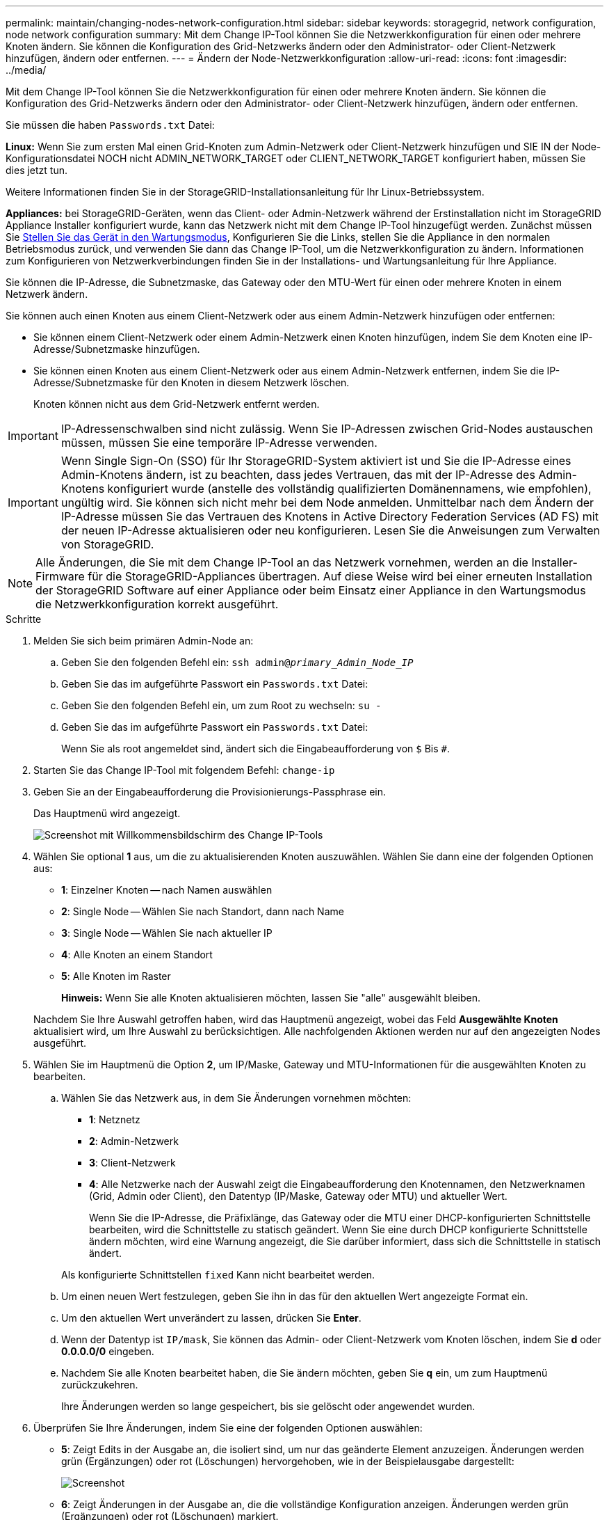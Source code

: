 ---
permalink: maintain/changing-nodes-network-configuration.html 
sidebar: sidebar 
keywords: storagegrid, network configuration, node network configuration 
summary: Mit dem Change IP-Tool können Sie die Netzwerkkonfiguration für einen oder mehrere Knoten ändern. Sie können die Konfiguration des Grid-Netzwerks ändern oder den Administrator- oder Client-Netzwerk hinzufügen, ändern oder entfernen. 
---
= Ändern der Node-Netzwerkkonfiguration
:allow-uri-read: 
:icons: font
:imagesdir: ../media/


[role="lead"]
Mit dem Change IP-Tool können Sie die Netzwerkkonfiguration für einen oder mehrere Knoten ändern. Sie können die Konfiguration des Grid-Netzwerks ändern oder den Administrator- oder Client-Netzwerk hinzufügen, ändern oder entfernen.

Sie müssen die haben `Passwords.txt` Datei:

*Linux:* Wenn Sie zum ersten Mal einen Grid-Knoten zum Admin-Netzwerk oder Client-Netzwerk hinzufügen und SIE IN der Node-Konfigurationsdatei NOCH nicht ADMIN_NETWORK_TARGET oder CLIENT_NETWORK_TARGET konfiguriert haben, müssen Sie dies jetzt tun.

Weitere Informationen finden Sie in der StorageGRID-Installationsanleitung für Ihr Linux-Betriebssystem.

*Appliances:* bei StorageGRID-Geräten, wenn das Client- oder Admin-Netzwerk während der Erstinstallation nicht im StorageGRID Appliance Installer konfiguriert wurde, kann das Netzwerk nicht mit dem Change IP-Tool hinzugefügt werden. Zunächst müssen Sie xref:placing-appliance-into-maintenance-mode.adoc[Stellen Sie das Gerät in den Wartungsmodus], Konfigurieren Sie die Links, stellen Sie die Appliance in den normalen Betriebsmodus zurück, und verwenden Sie dann das Change IP-Tool, um die Netzwerkkonfiguration zu ändern. Informationen zum Konfigurieren von Netzwerkverbindungen finden Sie in der Installations- und Wartungsanleitung für Ihre Appliance.

Sie können die IP-Adresse, die Subnetzmaske, das Gateway oder den MTU-Wert für einen oder mehrere Knoten in einem Netzwerk ändern.

Sie können auch einen Knoten aus einem Client-Netzwerk oder aus einem Admin-Netzwerk hinzufügen oder entfernen:

* Sie können einem Client-Netzwerk oder einem Admin-Netzwerk einen Knoten hinzufügen, indem Sie dem Knoten eine IP-Adresse/Subnetzmaske hinzufügen.
* Sie können einen Knoten aus einem Client-Netzwerk oder aus einem Admin-Netzwerk entfernen, indem Sie die IP-Adresse/Subnetzmaske für den Knoten in diesem Netzwerk löschen.
+
Knoten können nicht aus dem Grid-Netzwerk entfernt werden.




IMPORTANT: IP-Adressenschwalben sind nicht zulässig. Wenn Sie IP-Adressen zwischen Grid-Nodes austauschen müssen, müssen Sie eine temporäre IP-Adresse verwenden.


IMPORTANT: Wenn Single Sign-On (SSO) für Ihr StorageGRID-System aktiviert ist und Sie die IP-Adresse eines Admin-Knotens ändern, ist zu beachten, dass jedes Vertrauen, das mit der IP-Adresse des Admin-Knotens konfiguriert wurde (anstelle des vollständig qualifizierten Domänennamens, wie empfohlen), ungültig wird. Sie können sich nicht mehr bei dem Node anmelden. Unmittelbar nach dem Ändern der IP-Adresse müssen Sie das Vertrauen des Knotens in Active Directory Federation Services (AD FS) mit der neuen IP-Adresse aktualisieren oder neu konfigurieren. Lesen Sie die Anweisungen zum Verwalten von StorageGRID.


NOTE: Alle Änderungen, die Sie mit dem Change IP-Tool an das Netzwerk vornehmen, werden an die Installer-Firmware für die StorageGRID-Appliances übertragen. Auf diese Weise wird bei einer erneuten Installation der StorageGRID Software auf einer Appliance oder beim Einsatz einer Appliance in den Wartungsmodus die Netzwerkkonfiguration korrekt ausgeführt.

.Schritte
. Melden Sie sich beim primären Admin-Node an:
+
.. Geben Sie den folgenden Befehl ein: `ssh admin@_primary_Admin_Node_IP_`
.. Geben Sie das im aufgeführte Passwort ein `Passwords.txt` Datei:
.. Geben Sie den folgenden Befehl ein, um zum Root zu wechseln: `su -`
.. Geben Sie das im aufgeführte Passwort ein `Passwords.txt` Datei:
+
Wenn Sie als root angemeldet sind, ändert sich die Eingabeaufforderung von `$` Bis `#`.



. Starten Sie das Change IP-Tool mit folgendem Befehl: `change-ip`
. Geben Sie an der Eingabeaufforderung die Provisionierungs-Passphrase ein.
+
Das Hauptmenü wird angezeigt.

+
image::../media/change_ip_tool_main_menu.png[Screenshot mit Willkommensbildschirm des Change IP-Tools]

. Wählen Sie optional *1* aus, um die zu aktualisierenden Knoten auszuwählen. Wählen Sie dann eine der folgenden Optionen aus:
+
** *1*: Einzelner Knoten -- nach Namen auswählen
** *2*: Single Node -- Wählen Sie nach Standort, dann nach Name
** *3*: Single Node -- Wählen Sie nach aktueller IP
** *4*: Alle Knoten an einem Standort
** *5*: Alle Knoten im Raster
+
*Hinweis:* Wenn Sie alle Knoten aktualisieren möchten, lassen Sie "alle" ausgewählt bleiben.



+
Nachdem Sie Ihre Auswahl getroffen haben, wird das Hauptmenü angezeigt, wobei das Feld *Ausgewählte Knoten* aktualisiert wird, um Ihre Auswahl zu berücksichtigen. Alle nachfolgenden Aktionen werden nur auf den angezeigten Nodes ausgeführt.

. Wählen Sie im Hauptmenü die Option *2*, um IP/Maske, Gateway und MTU-Informationen für die ausgewählten Knoten zu bearbeiten.
+
.. Wählen Sie das Netzwerk aus, in dem Sie Änderungen vornehmen möchten:
+
*** *1*: Netznetz
*** *2*: Admin-Netzwerk
*** *3*: Client-Netzwerk
*** *4*: Alle Netzwerke nach der Auswahl zeigt die Eingabeaufforderung den Knotennamen, den Netzwerknamen (Grid, Admin oder Client), den Datentyp (IP/Maske, Gateway oder MTU) und aktueller Wert.


+
Wenn Sie die IP-Adresse, die Präfixlänge, das Gateway oder die MTU einer DHCP-konfigurierten Schnittstelle bearbeiten, wird die Schnittstelle zu statisch geändert. Wenn Sie eine durch DHCP konfigurierte Schnittstelle ändern möchten, wird eine Warnung angezeigt, die Sie darüber informiert, dass sich die Schnittstelle in statisch ändert.



+
Als konfigurierte Schnittstellen `fixed` Kann nicht bearbeitet werden.

+
.. Um einen neuen Wert festzulegen, geben Sie ihn in das für den aktuellen Wert angezeigte Format ein.
.. Um den aktuellen Wert unverändert zu lassen, drücken Sie *Enter*.
.. Wenn der Datentyp ist `IP/mask`, Sie können das Admin- oder Client-Netzwerk vom Knoten löschen, indem Sie *d* oder *0.0.0.0/0* eingeben.
.. Nachdem Sie alle Knoten bearbeitet haben, die Sie ändern möchten, geben Sie *q* ein, um zum Hauptmenü zurückzukehren.
+
Ihre Änderungen werden so lange gespeichert, bis sie gelöscht oder angewendet wurden.



. Überprüfen Sie Ihre Änderungen, indem Sie eine der folgenden Optionen auswählen:
+
** *5*: Zeigt Edits in der Ausgabe an, die isoliert sind, um nur das geänderte Element anzuzeigen. Änderungen werden grün (Ergänzungen) oder rot (Löschungen) hervorgehoben, wie in der Beispielausgabe dargestellt:
+
image::../media/change_ip_tool_edit_ip_mask_sample_output.png[Screenshot, der durch umgebenden Text beschrieben wird]

** *6*: Zeigt Änderungen in der Ausgabe an, die die vollständige Konfiguration anzeigen. Änderungen werden grün (Ergänzungen) oder rot (Löschungen) markiert.
+

NOTE: Bestimmte Befehlszeilenschnittstellen zeigen möglicherweise Ergänzungen und Löschungen mithilfe von durchgestrickter Formatierung. Die richtige Anzeige hängt von Ihrem Terminalclient ab, der die erforderlichen VT100-Escape-Sequenzen unterstützt.



. Wählen Sie Option *7*, um alle Änderungen zu validieren.
+
Durch diese Validierung wird sichergestellt, dass die Regeln für Grid-, Admin- und Client-Netzwerke, z. B. die Verwendung überlappender Subnetze, nicht verletzt werden.

+
In diesem Beispiel ergab die Validierung Fehler.

+
image::../media/change_ip_tool_validate_sample_error_messages.gif[Screenshot, der durch umgebenden Text beschrieben wird]

+
In diesem Beispiel wurde die Validierung erfolgreich bestanden.

+
image::../media/change_ip_tool_validate_sample_passed_messages.gif[Screenshot, der durch umgebenden Text beschrieben wird]

. Wenn die Validierung erfolgreich abgeschlossen ist, wählen Sie eine der folgenden Optionen:
+
** *8*: Speichern Sie nicht angewendete Änderungen.
+
Mit dieser Option können Sie das Tool IP ändern beenden und es später erneut starten, ohne dabei unangewendete Änderungen zu verlieren.

** *10*: Die neue Netzwerkkonfiguration anwenden.


. Wenn Sie die Option *10* ausgewählt haben, wählen Sie eine der folgenden Optionen:
+
** *Apply*: Die Änderungen sofort anwenden und bei Bedarf automatisch jeden Knoten neu starten.
+
Wenn für die neue Netzwerkkonfiguration keine Änderungen am physischen Netzwerk erforderlich sind, können Sie *Apply* auswählen, um die Änderungen sofort anzuwenden. Nodes werden bei Bedarf automatisch neu gestartet. Knoten, die neu gestartet werden müssen, werden angezeigt.

** *Stufe*: Beim nächsten manuellen Neustart der Knoten die Änderungen anwenden.
+
Wenn Sie Änderungen an der physischen oder virtuellen Netzwerkkonfiguration vornehmen müssen, damit die neue Netzwerkkonfiguration funktioniert, müssen Sie die Option *Stage* verwenden, die betroffenen Knoten herunterfahren, die erforderlichen Änderungen am physischen Netzwerk vornehmen und die betroffenen Knoten neu starten. Wenn Sie *Apply* wählen, ohne zuvor diese Netzwerkänderungen vornehmen zu müssen, schlagen die Änderungen normalerweise fehl.

+

IMPORTANT: Wenn Sie die Option *Stage* verwenden, müssen Sie den Knoten nach der Staging so schnell wie möglich neu starten, um Störungen zu minimieren.

** *Abbrechen*: Nehmen Sie keine Netzwerkänderungen vor.
+
Wenn Sie nicht wissen, dass für die vorgeschlagenen Änderungen ein Neustart von Nodes erforderlich ist, können Sie die Änderungen verschieben, um die Auswirkungen für den Benutzer zu minimieren. Mit der Option *Cancel* gelangen Sie zurück zum Hauptmenü und erhalten Ihre Änderungen, damit Sie sie später anwenden können.

+
Wenn Sie *Apply* oder *Stage* auswählen, wird eine neue Netzwerkkonfigurationsdatei generiert, die Bereitstellung durchgeführt und Knoten mit neuen Arbeitsinformationen aktualisiert.

+
Während der Bereitstellung wird der Status bei der Anwendung von Aktualisierungen angezeigt.

+
[listing]
----
Generating new grid networking description file...

Running provisioning...

Updating grid network configuration on Name
----


+
Nach dem Anwenden oder Staging von Änderungen wird ein neues Wiederherstellungspaket als Ergebnis der Änderung der Grid-Konfiguration generiert.

. Wenn Sie *Phase* ausgewählt haben, führen Sie nach Abschluss der Bereitstellung folgende Schritte aus:
+
.. Nehmen Sie die erforderlichen Änderungen am physischen oder virtuellen Netzwerk vor.
+
*Physische Netzwerkänderungen*: Nehmen Sie die erforderlichen Änderungen an der physischen Netzwerkumgebung vor, und fahren Sie den Knoten bei Bedarf sicher herunter.

+
*Linux*: Wenn Sie den Knoten zum ersten Mal zu einem Admin-Netzwerk oder Client-Netzwerk hinzufügen, stellen Sie sicher, dass Sie die Schnittstelle wie unter „`Hinzufügen von Schnittstellen zu einem vorhandenen Knoten`“ hinzugefügt haben.

.. Starten Sie die betroffenen Knoten neu.


. Wählen Sie *0* aus, um das Change IP-Tool nach Abschluss der Änderungen zu beenden.
. Laden Sie ein neues Wiederherstellungspaket aus dem Grid Manager herunter.
+
.. Wählen Sie *WARTUNG* > *System* > *Wiederherstellungspaket*.
.. Geben Sie die Provisionierungs-Passphrase ein.




xref:linux-adding-interfaces-to-existing-node.adoc[Linux: Hinzufügen von Schnittstellen zu vorhandenem Node]

xref:../rhel/index.adoc[Installieren Sie Red hat Enterprise Linux oder CentOS]

xref:../ubuntu/index.adoc[Installieren Sie Ubuntu oder Debian]

xref:../sg100-1000/index.adoc[SG100- und SG1000-Services-Appliances]

xref:../sg6000/index.adoc[SG6000 Storage-Appliances]

xref:../sg5700/index.adoc[SG5700 Storage-Appliances]

xref:../admin/index.adoc[StorageGRID verwalten]

xref:configuring-ip-addresses.adoc[Konfigurieren Sie IP-Adressen]
